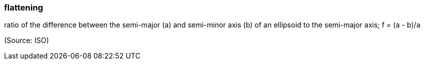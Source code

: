 === flattening

ratio of the difference between the semi-major (a) and semi-minor axis (b) of an ellipsoid to the semi-major axis; f = (a - b)/a

(Source: ISO)

